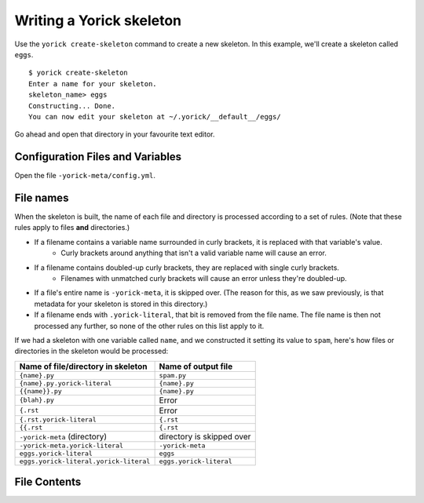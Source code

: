 Writing a Yorick skeleton
=========================

Use the ``yorick create-skeleton`` command to create a new skeleton. In this example, we'll create a skeleton called ``eggs``.

::

	$ yorick create-skeleton
	Enter a name for your skeleton.
	skeleton_name> eggs
	Constructing... Done.
	You can now edit your skeleton at ~/.yorick/__default__/eggs/
	
Go ahead and open that directory in your favourite text editor.

Configuration Files and Variables
---------------------------------

Open the file ``-yorick-meta/config.yml``.

.. todo::

	finish this

File names
----------

When the skeleton is built, the name of each file and directory is processed according to a set of rules. (Note that these rules apply to files **and** directories.)

- If a filename contains a variable name surrounded in curly brackets, it is replaced with that variable's value.
	- Curly brackets around anything that isn't a valid variable name will cause an error. 
- If a filename contains doubled-up curly brackets, they are replaced with single curly brackets.
	- Filenames with unmatched curly brackets will cause an error unless they're doubled-up.
- If a file's entire name is ``-yorick-meta``, it is skipped over. (The reason for this, as we saw previously, is that metadata for your skeleton is stored in this directory.)
- If a filename ends with ``.yorick-literal``, that bit is removed from the file name. The file name is then not processed any further, so none of the other rules on this list apply to it.

If we had a skeleton with one variable called ``name``, and we constructed it setting its value to ``spam``, here's how files or directories in the skeleton would be processed:

====================================== ===================
Name of file/directory in skeleton     Name of output file
====================================== ===================
``{name}.py``                          ``spam.py``
``{name}.py.yorick-literal``           ``{name}.py``
``{{name}}.py``                        ``{name}.py``
``{blah}.py``                          Error
``{.rst``                              Error
``{.rst.yorick-literal``               ``{.rst``
``{{.rst``                             ``{.rst``
``-yorick-meta`` (directory)           directory is skipped over
``-yorick-meta.yorick-literal``        ``-yorick-meta``
``eggs.yorick-literal``                ``eggs``
``eggs.yorick-literal.yorick-literal`` ``eggs.yorick-literal``
====================================== ===================


File Contents
-------------
